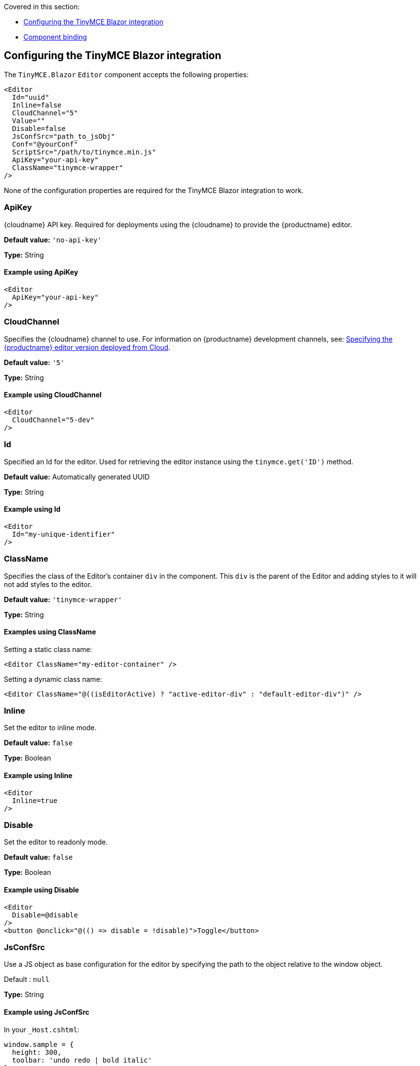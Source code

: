 Covered in this section:

* xref:configuringthetinymceblazorintegration[Configuring the TinyMCE Blazor integration]
* xref:componentbinding[Component binding]

[[configuringthetinymceblazorintegration]]
== Configuring the TinyMCE Blazor integration

The `+TinyMCE.Blazor+` `+Editor+` component accepts the following properties:

[source,cs]
----
<Editor
  Id="uuid"
  Inline=false
  CloudChannel="5"
  Value=""
  Disable=false
  JsConfSrc="path_to_jsObj"
  Conf="@yourConf"
  ScriptSrc="/path/to/tinymce.min.js"
  ApiKey="your-api-key"
  ClassName="tinymce-wrapper"
/>
----

None of the configuration properties are required for the TinyMCE Blazor integration to work.

=== ApiKey

{cloudname} API key. Required for deployments using the {cloudname} to provide the {productname} editor.

*Default value:* `+'no-api-key'+`

*Type:* String

==== Example using ApiKey

[source,cs]
----
<Editor
  ApiKey="your-api-key"
/>
----

=== CloudChannel

Specifies the {cloudname} channel to use. For information on {productname} development channels, see: xref:editor-plugin-version.adoc[Specifying the {productname} editor version deployed from Cloud].

*Default value:* `+'5'+`

*Type:* String

==== Example using CloudChannel

[source,cs]
----
<Editor
  CloudChannel="5-dev"
/>
----

=== Id

Specified an Id for the editor. Used for retrieving the editor instance using the `+tinymce.get('ID')+` method.

*Default value:* Automatically generated UUID

*Type:* String

==== Example using Id

[source,cs]
----
<Editor
  Id="my-unique-identifier"
/>
----

=== ClassName

Specifies the class of the Editor's container `+div+` in the component. This `+div+` is the parent of the Editor and adding styles to it will not add styles to the editor.

*Default value:* `+'tinymce-wrapper'+`

*Type:* String

==== Examples using ClassName

Setting a static class name:

[source,cs]
----
<Editor ClassName="my-editor-container" />
----

Setting a dynamic class name:

[source,cs]
----
<Editor ClassName="@((isEditorActive) ? "active-editor-div" : "default-editor-div")" />
----

=== Inline

Set the editor to inline mode.

*Default value:* `+false+`

*Type:* Boolean

==== Example using Inline

[source,cs]
----
<Editor
  Inline=true
/>
----

=== Disable

Set the editor to readonly mode.

*Default value:* `+false+`

*Type:* Boolean

==== Example using Disable

[source,cs]
----
<Editor
  Disable=@disable
/>
<button @onclick="@(() => disable = !disable)">Toggle</button>
----

=== JsConfSrc

Use a JS object as base configuration for the editor by specifying the path to the object relative to the window object.

Default : `+null+`

*Type:* String

==== Example using JsConfSrc

In your `+_Host.cshtml+`:

[source,cs]
----
window.sample = {
  height: 300,
  toolbar: 'undo redo | bold italic'
}
----

In your component:

[source,cs]
----
<Editor
  JsConfSrc="sample"
/>
----

=== ScriptSrc

Use the `+ScriptSrc+` property to specify the location of {productname} to lazy load when the application is not using {cloudname}. This setting is required if the application uses a self-hosted version of {productname}, such as the https://www.nuget.org/packages/TinyMCE/[{productname} NuGet package] or a .zip package of {productname}.

*Type:* `+String+`

==== Example using ScriptSrc

[source,cs]
----
<Editor
  ScriptSrc="/path/to/tinymce.min.js"
/>
----

=== Conf

Specify a set of properties for the `+Tinymce.init+` method to initialize the editor.

*Default value:* `+null+`

*Type:* Dictionary<string, object>

==== Example using Conf

[source,cs]
----
<Editor
  Conf="@editorConf"
/>

@code {
  private Dictionary<string, object> editorConf = new Dictionary<string, object>{
    {"toolbar", "undo redo | bold italic"},
    {"width", 400}
  };
}
----

[[componentbinding]]
== Component binding

=== Input binding

The editor component allows developers to bind the contents of editor to a variable. By specifying the `+@bind-Value+` directive, developers can create a two-way binding on a selected variable.

==== Example using input binding

[source,cs]
----
<Editor
  @bind-Value=content
/>

<textarea @bind=content @bind:event="oninput"></textarea>

@code {
  private string content = "<p>Hello world</p>";
}
----

=== Binding Text output

Starting from TinyMCE.Blazor v0.0.4, the editor exposes the `+@bind-Text+` property, which developers can `+bind+` to retrieve a read-only value of the editor content as text. Changes will not propagate up to the editor if the `+text+` bound variable changes. It will only propagate changes from the editor.

==== Example using output text binding

[source,cs]
----
<Editor
  @bind-Text=content
/>

<textarea @bind=content @bind:event="oninput"></textarea>

@code {
  private string content = "";
}
----
